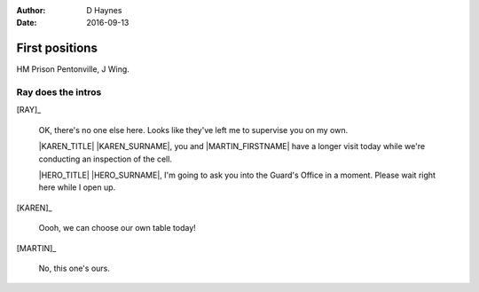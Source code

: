 ..  Titling ##++::==~~--''``
    Scene ~~
    Shot --

:author: D Haynes
:date: 2016-09-13

.. character:: RAY
   :types: addisonarches.scenario.types.PrisonOfficer

   A Prison Officer. We first meet him on the day he retires.

    * Honest and concientious
    * Bruised by too many years in the service
    * Often upset by inefficiency and lack of structure

.. character:: KAREN
   :types: addisonarches.scenario.types.PrisonVisitor

   A beautician in her late forties.

    * Works in `Sandy Hair`, Leysdown-on-Sea.
    * Very organised.
    * Has always looked after |MARTIN|.

.. character:: MARTIN
   :types: addisonarches.scenario.types.Prisoner

   A small-time offender in his mid forties.

    * Can't read. Dislocated.
    * Does what he's told. Wants a quiet life.
    * Misbehaved at Standford Hill to see less of |KAREN|.

.. character:: HERO
   :types: turberfield.dialogue.types.Player

   The player character.

First positions
~~~~~~~~~~~~~~~

HM Prison Pentonville, J Wing.


Ray does the intros
-------------------

[RAY]_

    OK, there's no one else here. Looks like they've left me to supervise you on my
    own.

    |KAREN_TITLE| |KAREN_SURNAME|, you and |MARTIN_FIRSTNAME| have a longer visit today
    while we're conducting an inspection of the cell.

    |HERO_TITLE| |HERO_SURNAME|, I'm going to ask you into the Guard's Office in a moment.
    Please wait right here while I open up.

    .. property:: RAY.state turberfield.dialogue.sequences.battle_royal.types.Availability.mist

[KAREN]_

    Oooh, we can choose our own table today!

[MARTIN]_

    No, this one's ours.

.. Ray's exit means this cannot loop

.. |MARTIN_FIRSTNAME| property:: MARTIN.name.firstname
.. |HERO_TITLE| property:: HERO.name.title
.. |HERO_SURNAME| property:: HERO.name.surname
.. |KAREN_TITLE| property:: KAREN.name.title
.. |KAREN_SURNAME| property:: KAREN.name.surname
